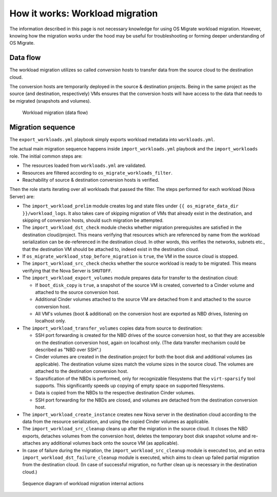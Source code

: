 How it works: Workload migration
================================

The information described in this page is not necessary knowledge for
using OS Migrate workload migration. However, knowing how the
migration works under the hood may be useful for troubleshooting or
forming deeper understanding of OS Migrate.

Data flow
---------

The workload migration utilizes so called *conversion hosts* to
transfer data from the source cloud to the destination cloud.

The conversion hosts are temporarily deployed in the source &
destination projects. Being in the same project as the source (and
destination, respectively) VMs ensures that the conversion hosts will
have access to the data that needs to be migrated (snapshots and
volumes).

.. figure:: ../images/plantuml/render/workload-migration-data-flow.png
   :alt: Workload migration (data flow)
   :width: 80%

   Workload migration (data flow)

Migration sequence
------------------

The ``export_workloads.yml`` playbook simply exports workload metadata
into ``workloads.yml``.

The actual main migration sequence happens inside
``import_workloads.yml`` playbook and the ``import_workloads``
role. The initial common steps are:

-  The resources loaded from ``workloads.yml`` are validated.

-  Resources are filtered according to ``os_migrate_workloads_filter``.

-  Reachability of source & destination conversion hosts is verified.

Then the role starts iterating over all workloads that passed the
filter. The steps performed for each workload (Nova Server) are:

-  The ``import_workload_prelim`` module creates log and state files
   under ``{{ os_migrate_data_dir }}/workload_logs``. It also takes
   care of skipping migration of VMs that already exist in the
   destination, and skipping of conversion hosts, should such
   migration be attempted.

-  The ``import_workload_dst_check`` module checks whether migration
   prerequisites are satisfied in the destination cloud/project. This
   means verifying that resources which are referenced by name from
   the workload serialization can be de-referenced in the destination
   cloud. In other words, this verifies the networks, subnets etc.,
   that the destination VM should be attached to, indeed exist in the
   destination cloud.

-  If ``os_migrate_workload_stop_before_migration`` is ``true``, the VM
   in the source cloud is stopped.

-  The ``import_workload_src_check`` checks whether the source workload
   is ready to be migrated. This means verifying that the Nova Server
   is ``SHUTOFF``.

-  The ``import_workload_export_volumes`` module prepares data for
   transfer to the destination cloud:

   -  If ``boot_disk_copy`` is ``true``, a snapshot of the source VM is
      created, converted to a Cinder volume and attached to the source
      conversion host.

   -  Additional Cinder volumes attached to the source VM are detached
      from it and attached to the source conversion host.

   -  All VM's volumes (boot & additional) on the conversion host are
      exported as NBD drives, listening on localhost only.

-  The ``import_workload_transfer_volumes`` copies data from source to
   destination:

   -  SSH port forwarding is created for the NBD drives of the source
      conversion host, so that they are accessible on the destination
      conversion host, again on localhost only. (The data transfer
      mechanism could be described as "NBD over SSH".)

   -  Cinder volumes are created in the destination project for both
      the boot disk and additional volumes (as applicable). The
      destination volume sizes match the volume sizes in the source
      cloud. The volumes are attached to the destination conversion
      host.

   -  Sparsification of the NBDs is performed, only for recognizable
      filesystems that the ``virt-sparsify`` tool supports. This
      significantly speeds up copying of empty space on supported
      filesystems.

   -  Data is copied from the NBDs to the respective destination Cinder
      volumes.

   -  SSH port forwarding for the NBDs are closed, and volumes are
      detached from the destination conversion host.

-  The ``import_workload_create_instance`` creates new Nova server in
   the destination cloud according to the data from the resource
   serialization, and using the copied Cinder volumes as applicable.

-  The ``import_workload_src_cleanup`` cleans up after the migration in
   the source cloud. It closes the NBD exports, detaches volumes from
   the conversion host, deletes the temporary boot disk snapshot
   volume and re-attaches any additional volumes back onto the
   source VM (as applicable).

-  In case of failure during the migration, the
   ``import_workload_src_cleanup`` module is executed too, and an
   extra ``import_workload_dst_failure_cleanup`` module is executed,
   which aims to clean up failed partial migration from the
   destination cloud. (In case of successful migration, no further
   clean up is necessary in the destination cloud.)

.. figure:: ../images/plantuml/render/workload-migration-sequence.png
   :width: 100%
   :alt: Sequence diagram of workload migration internal actions

   Sequence diagram of workload migration internal actions
